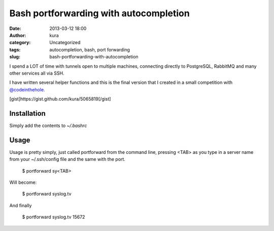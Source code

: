 Bash portforwarding with autocompletion
#######################################
:date: 2013-03-12 18:00
:author: kura
:category: Uncategorized
:tags: autocompletion, bash, port forwarding
:slug: bash-portforwarding-with-autocompletion

I spend a LOT of time with tunnels open to multiple machines, connecting
directly to PostgreSQL, RabbitMQ and many other services all via SSH.

I have written several helper functions and this is the final version
that I created in a small competition with `@codeinthehole.`_

.. _@codeinthehole.: https://twitter.com/codeinthehole

[gist]https://gist.github.com/kura/5065819[/gist]

Installation
------------

Simply add the contents to *~/.bashrc*

Usage
-----

Usage is pretty simply, just called portforward from the command line,
pressing <TAB> as you type in a server name from your ~/.ssh/config file
and the same with the port.

    $ portforward sy<TAB>

Will become:

    $ portforward syslog.tv

And finally

    $ portforward syslog.tv 15672
